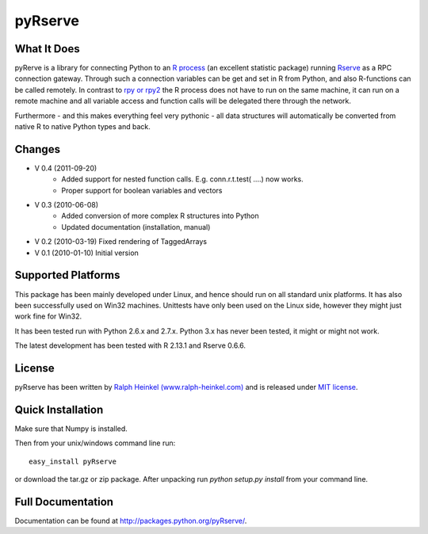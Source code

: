 pyRserve
=========

What It Does
-------------

pyRerve is a library for connecting Python to an `R process <http://www.r-project.org/>`_ (an excellent statistic package) running `Rserve <http://www.rforge.net/Rserve/>`_ as a RPC connection gateway. Through such a connection variables can be get and set in R from Python, and also R-functions can be called remotely.  In contrast to `rpy or rpy2 <http://rpy.sourceforge.net/>`_ the R process does not have to run on the same machine, it can run on a remote machine and all variable  access and function calls will be delegated there through the network.

Furthermore - and this makes everything feel very pythonic - all data structures will automatically be converted from native 
R to native Python types and back.


Changes
----------------
* V 0.4 (2011-09-20)
    * Added support for nested function calls. E.g. conn.r.t.test( ....) now works.
    * Proper support for boolean variables and vectors

* V 0.3 (2010-06-08)
    * Added conversion of more complex R structures into Python
    * Updated documentation (installation, manual)
    
* V 0.2 (2010-03-19) Fixed rendering of TaggedArrays

* V 0.1 (2010-01-10) Initial version


Supported Platforms
----------------------------

This package has been mainly developed under Linux, and hence should run on all standard unix platforms. It has also been
successfully used on Win32 machines. Unittests have only been used on the Linux side, however they might just work 
fine for Win32.

It has been tested run with Python 2.6.x and 2.7.x. Python 3.x has never been tested, it might or might not work.

The latest development has been tested with R 2.13.1 and Rserve 0.6.6.

License
-------

pyRserve has been written by `Ralph Heinkel (www.ralph-heinkel.com) <http://www.ralph-heinkel.com/>`_ and is released under `MIT license <http://packages.python.org/pyRserve/license.html>`_.


Quick Installation
-------------------
Make sure that Numpy is installed.

Then from your unix/windows command line run::

    easy_install pyRserve
   
or download the tar.gz or zip package. After unpacking run `python setup.py install` from your command line. 


Full Documentation
------------------

Documentation can be found at `<http://packages.python.org/pyRserve/>`_.

